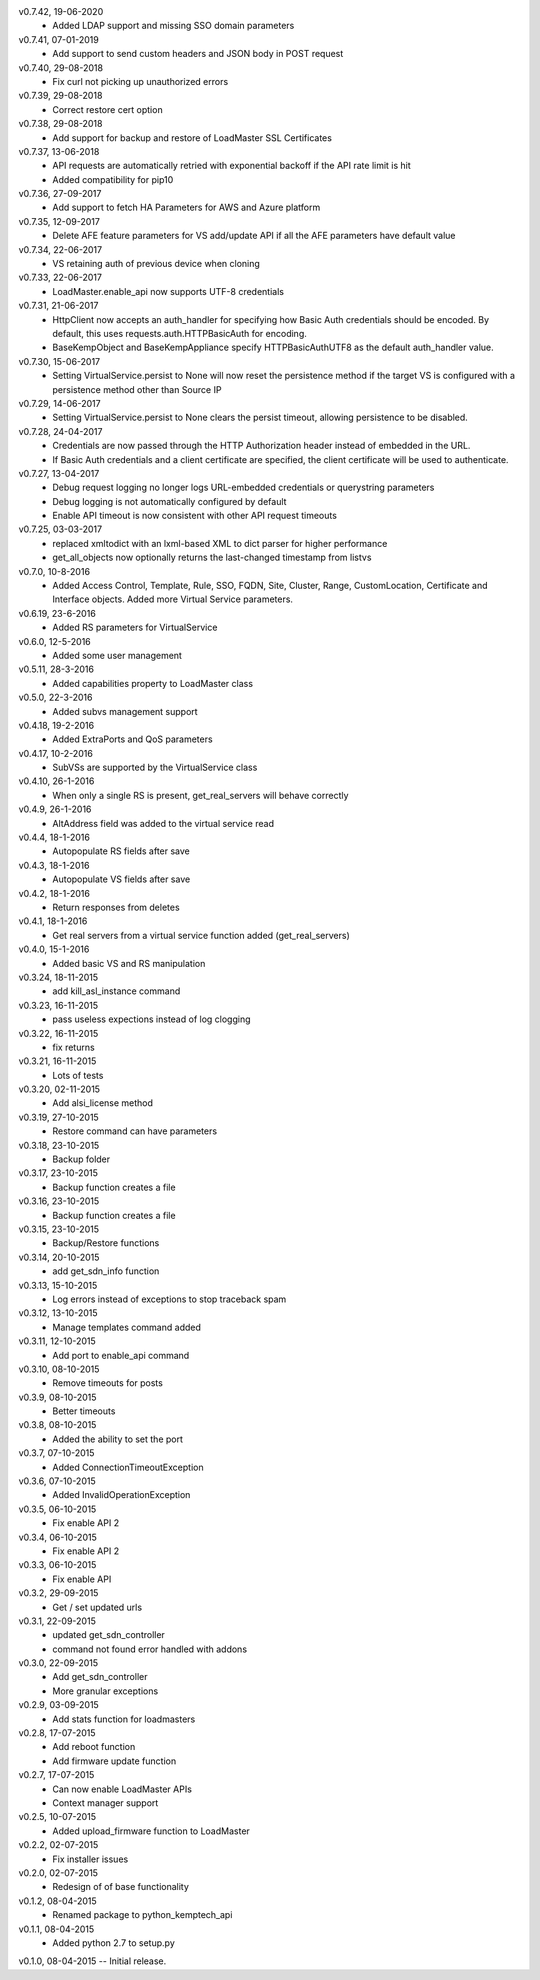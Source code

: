 v0.7.42, 19-06-2020
    * Added LDAP support and missing SSO domain parameters
v0.7.41, 07-01-2019
    * Add support to send custom headers and JSON body in POST request
v0.7.40, 29-08-2018
    * Fix curl not picking up unauthorized errors
v0.7.39, 29-08-2018
    * Correct restore cert option
v0.7.38, 29-08-2018
    * Add support for backup and restore of LoadMaster SSL Certificates
v0.7.37, 13-06-2018
    * API requests are automatically retried with exponential backoff if the API rate limit is hit
    * Added compatibility for pip10
v0.7.36, 27-09-2017
    * Add support to fetch HA Parameters for AWS and Azure platform
v0.7.35, 12-09-2017
    * Delete AFE feature parameters for VS add/update API if all the AFE parameters have default value
v0.7.34, 22-06-2017
    * VS retaining auth of previous device when cloning
v0.7.33, 22-06-2017
    * LoadMaster.enable_api now supports UTF-8 credentials
v0.7.31, 21-06-2017
    * HttpClient now accepts an auth_handler for specifying how Basic Auth credentials should be encoded. By default, this uses requests.auth.HTTPBasicAuth for encoding.
    * BaseKempObject and BaseKempAppliance specify HTTPBasicAuthUTF8 as the default auth_handler value.
v0.7.30, 15-06-2017
    * Setting VirtualService.persist to None will now reset the persistence method if the target VS is configured with a persistence method other than Source IP
v0.7.29, 14-06-2017
    * Setting VirtualService.persist to None clears the persist timeout, allowing persistence to be disabled.
v0.7.28, 24-04-2017
    * Credentials are now passed through the HTTP Authorization header instead of embedded in the URL.
    * If Basic Auth credentials and a client certificate are specified, the client certificate will be used to authenticate.
v0.7.27, 13-04-2017
    * Debug request logging no longer logs URL-embedded credentials or querystring parameters
    * Debug logging is not automatically configured by default
    * Enable API timeout is now consistent with other API request timeouts
v0.7.25, 03-03-2017
    * replaced xmltodict with an lxml-based XML to dict parser for higher performance
    * get_all_objects now optionally returns the last-changed timestamp from listvs
v0.7.0, 10-8-2016
    * Added Access Control, Template, Rule, SSO, FQDN, Site, Cluster, Range, CustomLocation, Certificate and Interface objects. Added more Virtual Service parameters.
v0.6.19, 23-6-2016
    * Added RS parameters for VirtualService
v0.6.0, 12-5-2016
    * Added some user management
v0.5.11, 28-3-2016
    * Added capabilities property to LoadMaster class
v0.5.0, 22-3-2016
    * Added subvs management support
v0.4.18, 19-2-2016
    * Added ExtraPorts and QoS parameters
v0.4.17, 10-2-2016
    * SubVSs are supported by the VirtualService class
v0.4.10, 26-1-2016
    * When only a single RS is present, get_real_servers will behave correctly
v0.4.9, 26-1-2016
    * AltAddress field was added to the virtual service read
v0.4.4, 18-1-2016
    * Autopopulate RS fields after save
v0.4.3, 18-1-2016
    * Autopopulate VS fields after save
v0.4.2, 18-1-2016
    * Return responses from deletes
v0.4.1, 18-1-2016
    * Get real servers from a virtual service function added (get_real_servers)
v0.4.0, 15-1-2016
    * Added basic VS and RS manipulation
v0.3.24, 18-11-2015
    * add kill_asl_instance command
v0.3.23, 16-11-2015
    * pass useless expections instead of log clogging
v0.3.22, 16-11-2015
    * fix returns
v0.3.21, 16-11-2015
    * Lots of tests
v0.3.20, 02-11-2015
    * Add alsi_license method
v0.3.19, 27-10-2015
    * Restore command can have parameters
v0.3.18, 23-10-2015
    * Backup folder
v0.3.17, 23-10-2015
    * Backup function creates a file
v0.3.16, 23-10-2015
    * Backup function creates a file
v0.3.15, 23-10-2015
    * Backup/Restore functions
v0.3.14, 20-10-2015
    * add get_sdn_info function
v0.3.13, 15-10-2015
    * Log errors instead of exceptions to stop traceback spam
v0.3.12, 13-10-2015
    * Manage templates command added
v0.3.11, 12-10-2015
    * Add port to enable_api command
v0.3.10, 08-10-2015
    * Remove timeouts for posts
v0.3.9, 08-10-2015
    * Better timeouts
v0.3.8, 08-10-2015
    * Added the ability to set the port
v0.3.7, 07-10-2015
    * Added ConnectionTimeoutException
v0.3.6, 07-10-2015
    * Added InvalidOperationException
v0.3.5, 06-10-2015
    * Fix enable API 2
v0.3.4, 06-10-2015
    * Fix enable API 2
v0.3.3, 06-10-2015
    * Fix enable API
v0.3.2, 29-09-2015
    * Get / set updated urls
v0.3.1, 22-09-2015
    * updated get_sdn_controller
    * command not found error handled with addons
v0.3.0, 22-09-2015
    * Add get_sdn_controller
    * More granular exceptions
v0.2.9, 03-09-2015
    * Add stats function for loadmasters
v0.2.8, 17-07-2015
    * Add reboot function
    * Add firmware update function
v0.2.7, 17-07-2015
    * Can now enable LoadMaster APIs
    * Context manager support
v0.2.5, 10-07-2015
    * Added upload_firmware function to LoadMaster
v0.2.2, 02-07-2015
    * Fix installer issues
v0.2.0, 02-07-2015
    * Redesign of of base functionality
v0.1.2, 08-04-2015
    * Renamed package to python_kemptech_api
v0.1.1, 08-04-2015
    * Added python 2.7 to setup.py
v0.1.0, 08-04-2015 -- Initial release.
